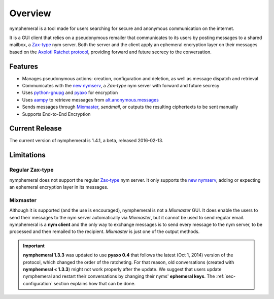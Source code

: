 ========
Overview
========
nymphemeral is a tool made for users searching for secure and
anonymous communication on the internet.

It is a GUI client that relies on a pseudonymous remailer that
communicates to its users by posting messages to a shared mailbox,
a `Zax-type`_ nym server. Both the server and the client apply an
ephemeral encryption layer on their messages based on the `Axolotl
Ratchet protocol`_, providing forward and future secrecy to the
conversation.

Features
--------
- Manages pseudonymous actions: creation, configuration and
  deletion, as well as message dispatch and retrieval

- Communicates with the `new nymserv`_, a *Zax-type* nym server with
  forward and future secrecy

- Uses `python-gnupg`_ and `pyaxo`_ for encryption

- Uses `aampy`_ to retrieve messages from `alt.anonymous.messages`_

- Sends messages through `Mixmaster`_, *sendmail*, or outputs the
  resulting ciphertexts to be sent manually

- Supports End-to-End Encryption

Current Release
---------------
The current version of nymphemeral is 1.4.1, a beta, released
2016-02-13.

Limitations
-----------

Regular Zax-type
''''''''''''''''
nymphemeral does not support the regular `Zax-type`_ nym server. It
only supports the `new nymserv`_, adding or expecting an ephemeral
encryption layer in its messages.

Mixmaster
'''''''''
Although it is supported (and the use is encouraged), nymphemeral is
not a *Mixmaster* GUI. It does enable the users to send their
messages to the nym server automatically via *Mixmaster*, but it
cannot be used to send regular email. nymphemeral is a **nym client**
and the only way to exchange messages is to send every message to the
nym server, to be processed and then remailed to the recipient.
*Mixmaster* is just one of the output methods.

.. important::

    **nymphemeral 1.3.3** was updated to use **pyaxo 0.4** that
    follows the latest (Oct 1, 2014) version of the protocol, which
    changed the order of the ratcheting. For that reason, old
    conversations (created with **nymphemeral < 1.3.3**) might not
    work properly after the update. We suggest that users update
    nymphemeral and restart their conversations by changing their
    nyms' **ephemeral keys**. The :ref:`sec-configuration` section
    explains how that can be done.

.. _`aampy`: https://github.com/rxcomm/aampy
.. _`alt.anonymous.messages`: https://groups.google.com/forum/#!forum/alt.anonymous.messages
.. _`axolotl ratchet protocol`: https://github.com/trevp/axolotl/wiki
.. _`mixmaster`: http://www.zen19351.zen.co.uk/mixmaster302
.. _`new nymserv`: https://github.com/rxcomm/nymserv
.. _`pyaxo`: https://github.com/rxcomm/pyaxo
.. _`python-gnupg`: https://pypi.python.org/pypi/python-gnupg
.. _`zax-type`: https://github.com/crooks/nymserv
